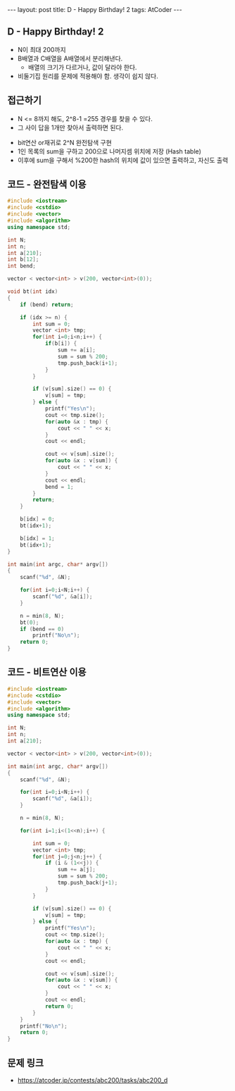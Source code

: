 #+HTML: ---
#+HTML: layout: post
#+HTML: title: D - Happy Birthday! 2
#+HTML: tags: AtCoder
#+HTML: ---
#+OPTIONS: ^:nil

** D - Happy Birthday! 2
- N이 최대 200까지
- B배열과 C배열을 A배열에서 분리해낸다.
  - 배열의 크기가 다르거나, 값이 달라야 한다.
- 비둘기집 원리를 문제에 적용해야 함. 생각이 쉽지 않다.

** 접근하기
  - N <= 8까지 해도, 2^8-1 =255 경우를 찾을 수 있다.
  - 그 사이 답을 1개만 찾아서 출력하면 된다.
- bit연산 or재귀로 2^N 완전탐색 구현
- 1인 목록의 sum을 구하고 200으로 나머지셈 위치에 저장 (Hash table)
- 이후에 sum을 구해서 %200한 hash의 위치에 값이 있으면 출력하고, 자신도 출력

** 코드 - 완전탐색 이용
#+BEGIN_SRC cpp
#include <iostream>
#include <cstdio>
#include <vector>
#include <algorithm>
using namespace std;

int N;
int n;
int a[210];
int b[12];
int bend;

vector < vector<int> > v(200, vector<int>(0));

void bt(int idx)
{
    if (bend) return;

    if (idx >= n) {
        int sum = 0;
        vector <int> tmp;
        for(int i=0;i<n;i++) {
            if(b[i]) {
                sum += a[i];
                sum = sum % 200;
                tmp.push_back(i+1);
            }
        } 
        
        if (v[sum].size() == 0) {
            v[sum] = tmp;
        } else {
            printf("Yes\n");
            cout << tmp.size();
            for(auto &x : tmp) {
                cout << " " << x;
            }
            cout << endl;

            cout << v[sum].size();
            for(auto &x : v[sum]) {
                cout << " " << x;
            }
            cout << endl;
            bend = 1;
        }
        return;
    }

    b[idx] = 0;
    bt(idx+1);
    
    b[idx] = 1;
    bt(idx+1);
}

int main(int argc, char* argv[])
{
    scanf("%d", &N);
    
    for(int i=0;i<N;i++) {
        scanf("%d", &a[i]);
    }
    
    n = min(8, N); 
    bt(0);
    if (bend == 0)
        printf("No\n");
    return 0;
}
#+END_SRC

** 코드 - 비트연산 이용
#+BEGIN_SRC cpp
#include <iostream>
#include <cstdio>
#include <vector>
#include <algorithm>
using namespace std;

int N;
int n;
int a[210];

vector < vector<int> > v(200, vector<int>(0));

int main(int argc, char* argv[])
{
    scanf("%d", &N);
    
    for(int i=0;i<N;i++) {
        scanf("%d", &a[i]);
    }
    
    n = min(8, N); 

    for(int i=1;i<(1<<n);i++) {

        int sum = 0;
        vector <int> tmp;
        for(int j=0;j<n;j++) {
            if (i & (1<<j)) {
                sum += a[j];
                sum = sum % 200;
                tmp.push_back(j+1);
            }    
        }

        if (v[sum].size() == 0) {
            v[sum] = tmp;
        } else {
            printf("Yes\n");
            cout << tmp.size();
            for(auto &x : tmp) {
                cout << " " << x;
            }
            cout << endl;

            cout << v[sum].size();
            for(auto &x : v[sum]) {
                cout << " " << x;
            }
            cout << endl;
            return 0; 
        }
    }
    printf("No\n");
    return 0;
}
#+END_SRC
** 문제 링크
- https://atcoder.jp/contests/abc200/tasks/abc200_d

